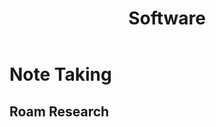 :PROPERTIES:
:ID:       f7bca5a8-db7e-4397-a0ea-a546c42c4345
:END:
#+title: Software

* Note Taking
** Roam Research
:PROPERTIES:
:ID:       a11217ac-536b-4156-8dba-11274d01fdb8
:END:
